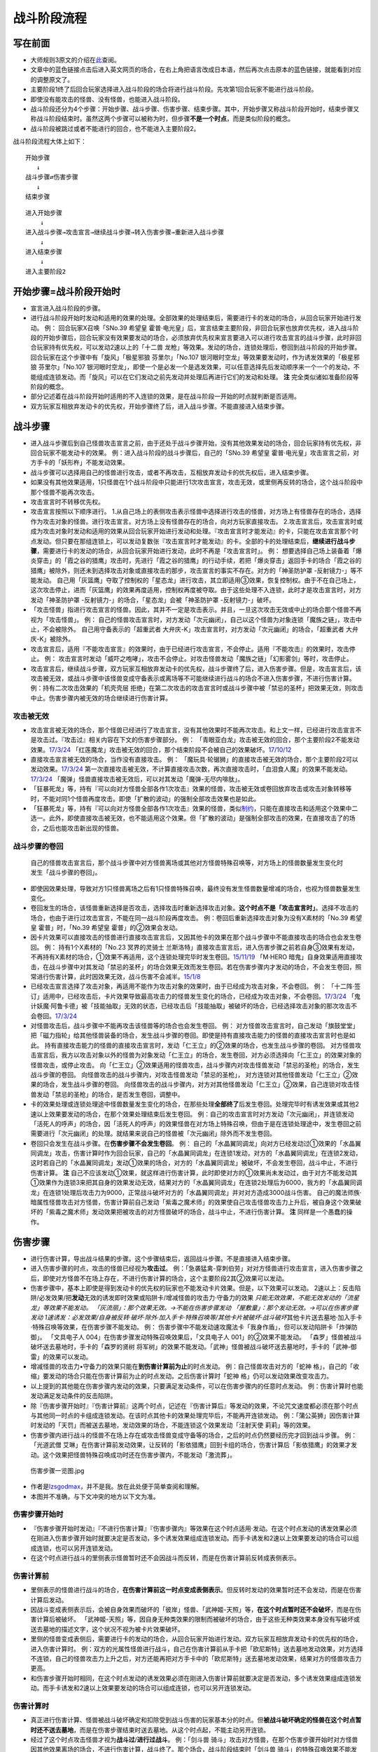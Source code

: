 .. _战斗阶段流程:

======
战斗阶段流程
======

写在前面
========

-  大师规则3原文的介绍在\ `此 <https://787012293.gitbooks.io/yugioh_master_rule_3/content/6/634.html>`__\ 查阅。

-  文章中的蓝色链接点击后进入英文网页的场合，在右上角把语言改成日本语，然后再次点击原本的蓝色链接，就能看到对应的调整原文了。

-  主要阶段1终了后回合玩家选择进入战斗阶段的场合将进行战斗阶段。先攻第1回合玩家不能进行战斗阶段。

-  即使没有能攻击的怪兽、没有怪兽，也能进入战斗阶段。

-  战斗阶段还分为4个步骤：开始步骤、战斗步骤、伤害步骤、结束步骤。其中，开始步骤又称战斗阶段开始时，结束步骤又称战斗阶段结束时。虽然这两个步骤可以被称为时，但步骤\ **不是一个时点**\ ，而是类似阶段的概念。

-  战斗阶段被跳过或者不能进行的回合，也不能进入主要阶段2。

战斗阶段流程大体上如下：

::

   开始步骤
      ↓
   战斗步骤⇄伤害步骤
      ↓  
   结束步骤

::

   进入开始步骤
       ↓
   进入战斗步骤→攻击宣言→继续战斗步骤→转入伤害步骤→重新进入战斗步骤
       ↓
   进入结束步骤
       ↓
   进入主要阶段2

开始步骤=战斗阶段开始时
=======================

-  宣言进入战斗阶段的步骤。

-  进行战斗阶段开始时发动和适用的效果的处理。全部效果的处理结束后，需要进行卡的发动的场合，从回合玩家开始进行发动。
   例： 回合玩家X召唤「SNo.39 希望皇
   霍普·电光皇」后，宣言结束主要阶段，非回合玩家也放弃优先权，进入战斗阶段的开始步骤后，回合玩家没有效果要发动的场合，必须放弃优先权来宣言要进入可以进行攻击宣言的战斗步骤，此时非回合玩家持有优先权，可以发动2速以上的「十二兽
   龙枪」等效果。发动的场合，连锁处理后，卷回到战斗阶段的开始步骤。
   回合玩家在这个步骤中有「旋风」「极星邪狼 芬里尔」「No.107
   银河眼时空龙」等效果要发动时，作为诱发效果的「极星邪狼
   芬里尔」「No.107
   银河眼时空龙」，即使一个是必发一个是选发效果，可以任意选择先后发动顺序来一个一个的发动，不能组成连锁发动。而「旋风」可以在它们发动之前先发动并处理后再进行它们的发动和处理。
   **注** 完全类似诸如准备阶段等阶段的概念。

-  部分记述着在战斗阶段开始时适用的不入连锁的效果，是在战斗阶段一开始的时点就判断是否适用。

-  双方玩家互相放弃发动卡的优先权，开始步骤终了后，进入战斗步骤。不能直接进入结束步骤。

战斗步骤
========

-  进入战斗步骤后到自己怪兽攻击宣言之前，由于还处于战斗步骤开始，没有其他效果发动的场合，回合玩家持有优先权，非回合玩家不能发动卡的效果。
   例：进入战斗阶段的战斗步骤后，自己的「SNo.39 希望皇
   霍普·电光皇」攻击宣言之前，对方手卡的「妖形杵」不能发动效果。

-  战斗步骤可以选择用自己的怪兽进行攻击，或者不再攻击，互相放弃发动卡的优先权后，进入结束步骤。

-  如果没有其他效果适用，1只怪兽在1个战斗阶段中只能进行1次攻击宣言，攻击无效，或里侧再反转的场合，这个战斗阶段中那个怪兽不能再次攻击。

-  攻击宣言时不转移优先权。

-  攻击宣言按照以下顺序进行。
   1.从自己场上的表侧攻击表示怪兽中选择进行攻击的怪兽，对方场上有怪兽存在的场合，选择作为攻击对象的怪兽。进行攻击宣言。对方场上没有怪兽存在的场合，向对方玩家直接攻击。
   2.攻击宣言后，攻击宣言时或成为攻击对象时发动和适用的效果从回合玩家开始进行发动和处理。『攻击宣言时才能发动』的卡，只能在攻击宣言那个时点发动。但只要在那组连锁上，可以发动复数张『攻击宣言时才能发动』的卡。全部的卡的处理结束后，\ **继续进行战斗步骤**\ ，需要进行卡的发动的场合，从回合玩家开始进行发动，此时不再是「攻击宣言时」。
   例：
   想要选择自己场上装备着「爆炎穿击」的「霞之谷的猎鹰」攻击时，先进行「霞之谷的猎鹰」的行动手续，若把「爆炎穿击」返回手卡的场合「霞之谷的猎鹰」被除外，则还未到选择攻击对象或直接攻击的那步，攻击宣言的事实不存在。对方的「神圣防护罩
   -反射镜力-」等不能发动。
   自己用「灰篮鹰」夺取了控制权的「星态龙」进行攻击，其立即适用③效果，恢复控制权。由于不在自己场上，这次攻击停止，进而「灰篮鹰」的效果再度适用，控制权再度被夺取。由于这些处理不入连锁，此时才是攻击宣言时，对方发动「神圣防护罩
   -反射镜力-」的场合，「星态龙」会被「神圣防护罩 -反射镜力-」破坏。

-  「攻击怪兽」指进行攻击宣言的怪兽。因此，其并不一定是攻击表示。并且，一旦这次攻击无效或中止的场合那个怪兽不再视为「攻击怪兽」。
   例：
   自己的怪兽攻击宣言时，对方发动「次元幽闭」，自己以这个怪兽为对象连锁「魔族之链」，攻击中止，不会被除外。
   自己用守备表示的「超重武者
   大弁庆-K」攻击宣言时，对方发动「次元幽闭」的场合，「超重武者
   大弁庆-K」被除外。

-  攻击宣言后，适用『不能攻击宣言』的效果时，由于已经进行攻击宣言，不会停止。适用『不能攻击』的效果时，攻击停止。
   例：
   攻击宣言时发动「威吓之咆哮」，攻击不会停止。对攻击怪兽发动「魔族之链」「幻影雾剑」等时，攻击停止。

-  攻击宣言后，继续战斗步骤，双方玩家互相放弃发动卡的优先权，战斗步骤终了后，进入伤害步骤。但是，攻击宣言后，该攻击被无效，或战斗步骤中该怪兽变成守备表示或离场等不可能继续进行战斗的场合不进入伤害步骤，不进行伤害计算。
   例：持有二次攻击效果的「机壳壳层
   拒绝」在第二次攻击的攻击宣言时或战斗步骤中被「禁忌的圣杯」把效果无效，则攻击中止。伤害步骤内被无效的场合继续进行伤害计算。

攻击被无效
----------

-  攻击宣言被无效的场合，那个怪兽已经进行了攻击宣言，没有其他效果时不能再次攻击。和上文一样，已经进行攻击宣言不是攻击过。『攻击过』相关内容在下文的伤害步骤部分。
   例：
   「青眼亚白龙」攻击被无效的回合，那个主要阶段2不能发动效果。\ `17/3/24 <https://www.db.yugioh-card.com/yugiohdb/faq_search.action?ope=5&fid=17833&keyword=&tag=-1>`__
   「红莲魔龙」攻击被无效的回合，那个结束阶段不会被自己的效果破坏。\ `17/10/12 <https://www.db.yugioh-card.com/yugiohdb/faq_search.action?ope=5&fid=7398&keyword=&tag=-1>`__

-  直接攻击宣言被无效的场合，当作没有直接攻击。 例：
   「魔玩具·轮锯狮」的直接攻击被无效的场合，那个主要阶段2可以发动效果。\ `17/3/24 <https://www.db.yugioh-card.com/yugiohdb/faq_search.action?ope=5&fid=15104&keyword=&tag=-1>`__
   第一次直接攻击被无效，不计算直接攻击次数，再次直接攻击时，「血泪食人魔」的效果不能发动。\ `17/3/24 <https://www.db.yugioh-card.com/yugiohdb/faq_search.action?ope=5&fid=9450&keyword=&tag=-1>`__
   「魔弹」怪兽直接攻击被无效后，可以对其发动「魔弹-无尽内啡肽」。

-  「狂暴死龙」等，持有『可以向对方怪兽全部各作1次攻击』效果的怪兽，攻击被无效或卷回放弃攻击或攻击对象转移等时，不能对同1个怪兽再度攻击。即使「扩散的波动」的强制全部攻击效果也是如此。

-  「狂暴死龙」等，持有『可以向对方怪兽全部各作1次攻击』效果的怪兽，类似\ `制约 <https://www.jianshu.com/p/ec812315a233>`__\ ，只能在直接攻击和适用这个效果中二选一。此外，即使直接攻击被无效，也不能适用这个效果。但「扩散的波动」是强制全部攻击的效果，在直接攻击了的场合，之后也能攻击新出现的怪兽。

战斗步骤的卷回
--------------

   自己的怪兽攻击宣言后，那个战斗步骤中对方怪兽离场或其他对方怪兽特殊召唤等，对方场上的怪兽数量发生变化时发生「战斗步骤的卷回」。

-  即使因效果处理，导致对方1只怪兽离场之后有1只怪兽特殊召唤，最终没有发生怪兽数量增减的场合，也视为怪兽数量发生变化。

-  卷回发生的场合，该怪兽重新选择是否攻击，选择攻击时重新选择攻击对象。\ **这个时点不是「攻击宣言时」**\ 。选择不攻击的场合，也由于进行过攻击宣言，不能在同一战斗阶段再度攻击。
   例：卷回后重新选择攻击对象为没有X素材的「No.39 希望皇
   霍普」时，「No.39 希望皇 霍普」的②效果会发动。

-  因卡片效果可以直接攻击的怪兽进行直接攻击宣言后，又因其他卡的效果在那个战斗步骤中不能直接攻击的场合也会发生卷回。
   例： 持有1个X素材的「No.23 冥界的灵骑士
   兰斯洛特」直接攻击宣言后，进入伤害步骤之前若自身③效果有发动，不再持有X素材的场合，①效果不再适用，这个连锁处理完毕时发生卷回。\ `15/11/19 <http://www.db.yugioh-card.com/yugiohdb/faq_search.action?ope=5&fid=11463&keyword=&tag=-1>`__
   「M·HERO
   暗鬼」自身效果适用直接攻击，在战斗步骤中对其发动「禁忌的圣杯」的场合效果无效而发生卷回。若在伤害步骤内才发动的场合，不会发生卷回，照常进行伤害计算，此时因效果无效，战斗伤害不会减半。\ `15/1/8 <http://www.db.yugioh-card.com/yugiohdb/faq_search.action?ope=5&fid=14807&keyword=&tag=-1>`__

-  已经攻击宣言选择了攻击对象，再适用不能作为攻击对象的效果时，由于已经成为攻击对象，不会卷回。
   例：
   「十二阵·签订」适用中，已经攻击后，卡片效果导致最高攻击力的怪兽发生变化的场合，已经成为攻击对象，不会卷回。\ `17/3/24 <https://www.db.yugioh-card.com/yugiohdb/faq_search.action?ope=5&fid=20160&keyword=&tag=-1>`__
   「鬼计妖魔·阿鲁卡德」被「技能抽取」无效的状态，已经攻击后「技能抽取」被破坏的场合，已经选择攻击对象的那次攻击不会卷回。\ `17/3/24 <https://www.db.yugioh-card.com/yugiohdb/faq_search.action?ope=5&fid=8383&keyword=&tag=-1>`__

-  对怪兽攻击后，战斗步骤中不能再攻击该怪兽等的场合也会发生卷回。 例：
   对方怪兽攻击宣言时，自己发动「旗鼓堂堂」把「磁力指轮」给其他怪兽装备的场合，发生战斗步骤的卷回。即使是持有直接攻击能力的怪兽的直接攻击宣言时也是如此。
   持有直接攻击能力的怪兽的直接攻击宣言时，发动「仁王立」的②效果的场合，也发生战斗步骤的卷回。
   对方怪兽攻击宣言后，我方以攻击对象以外的怪兽为对象发动「仁王立」的场合，发生卷回，对方必须选择向「仁王立」的效果对象的怪兽攻击，或停止攻击。
   向「仁王立」②效果适用的怪兽攻击，战斗步骤内对攻击怪兽发动「禁忌的圣枪」的场合，发生战斗步骤的卷回。
   向怪兽攻击的战斗步骤内，对攻击怪兽发动「禁忌的圣枪」，
   对方连锁对其他怪兽发动「仁王立」②效果的场合，发生战斗步骤的卷回。
   向怪兽攻击的战斗步骤内，对方对其他怪兽发动「仁王立」②效果，自己连锁对攻击怪兽发动「禁忌的圣枪」的场合，是否发生卷回，调整中。

-  卡的效果处理或连锁处理途中怪兽数量发生变化的场合，在那些处理\ **全部终了**\ 后发生卷回。处理完毕时有诱发效果或其他2速以上效果要发动的场合，在那个效果处理结束后发生卷回。
   例：自己的攻击宣言时对方发动「次元幽闭」，并连锁发动「活死人的呼声」的场合，因「活死人的呼声」的效果怪兽在对方场上特殊召唤，但由于是在连锁处理途中，发生卷回之前需要进行「次元幽闭」的处理。就结果来说自己的怪兽被「次元幽闭」除外而不发生卷回。

-  卷回只会发生在战斗步骤。在\ **伤害步骤不会发生卷回**\ 。 例：
   自己的「水晶翼同调龙」向对方已经发动过①效果的「水晶翼同调龙」攻击，伤害计算时作为回合玩家，自己的「水晶翼同调龙」在连锁1发动，对方的「水晶翼同调龙」在连锁2发动，这时若自己的「水晶翼同调龙」发动①效果的场合，对方的「水晶翼同调龙」被破坏，不会发生卷回，战斗中止，不进行伤害计算。
   **注**
   自己不应该发动①效果，就这样进行伤害计算，此时即使对方的①效果尚未发动过，由于对方不能发动其①效果作为连锁3来把其自身的效果发动无效，结果对方的「水晶翼同调龙」在连锁2处理后为6000，我方的「水晶翼同调龙」在连锁1处理后攻击力为9000，正常战斗破坏对方的「水晶翼同调龙」并对对方造成3000战斗伤害。
   自己的魔法师族·暗属性怪兽攻击对方怪兽，伤害计算前自己发动「紫毒之魔术师」的效果使自己攻击怪兽攻击力上升后，被自身这个效果破坏的「紫毒之魔术师」发动效果把被攻击的对方怪兽破坏的场合，战斗中止，不进行伤害计算。
   **注** 同样是一个愚蠢的操作。

伤害步骤
========

-  进行伤害计算，导出战斗结果的步骤。这个步骤结束后，返回战斗步骤。不是直接进入结束步骤。

-  进入伤害步骤的时点，攻击的怪兽已经视为\ **攻击过**\ 。
   例：「急袭猛禽-穿刺伯劳」对对方怪兽进行攻击宣言，进入伤害步骤之后，即使对方怪兽不在场上存在，不进行伤害计算的场合，这个主要阶段2其②效果可以发动。

-  伤害步骤中，基本上即使是得到发动卡的优先权的玩家也不能发动卡片效果。但是，以下效果可以发动。
   2速以上：反击陷阱/必发效果/把\ **发动**\ 无效的诱发即时效果或陷阱卡/增减怪兽的攻击力·守备力的效果
   *只能无效效果，不能无效发动的「流星龙」等效果不能发动。
   「灰流丽」：那个效果无效。→不能在伤害步骤发动
   「屋敷童」：那个发动无效。→可以在伤害步骤发动
   1速诱发：必发效果/自身被反转·破坏·除外·加入手卡·特殊召唤等/其他卡片被破坏·战斗破坏*\ 其他卡片送去墓地·加入手卡·特殊召唤等效果，在伤害步骤不能发动。
   例：
   伤害步骤中不能发动速攻魔法卡「我身作盾」，但可以发动陷阱卡「炸弹防御」。
   「文具电子人 004」在伤害步骤发动特殊召唤效果后，「文具电子人
   001」的②效果不能发动。
   「森罗」怪兽被战斗破坏送去墓地时，手卡的「森罗的贤树
   将军树」的效果不能发动。「武神」怪兽被战斗破坏送去墓地时，手卡的「武神-御雷」的效果可以发动。

-  增减怪兽的攻击力•守备力的效果只能在\ **到伤害计算前为止**\ 的时点发动。
   例：自己怪兽攻击对方的「蛇神
   格」，自己的「收缩」要发动的场合只能在伤害计算前为止的时点发动。之后伤害计算时「蛇神
   格」仍可以发动效果改变攻击力。

-  以上提到的其他能在伤害步骤内发动的效果，只要满足发动条件，可以在伤害步骤内的任意时点发动。
   例：伤害计算时也能发动满足发动条件的反击陷阱。

-  除『伤害步骤开始时』『伤害计算前』这两个时点，记述在『伤害计算后』等发动的效果，不论咒文速度都必须在那个时点与其他同一时点的卡组成连锁发动。在该时点其他卡的效果处理完毕后，不能再开连锁发动。
   例：「蒲公英狮」因伤害计算时发动的「天罚」而被送去墓地，发动效果的场合，不能连锁这个效果发动「注射天使
   莉莉」等的效果。

-  伤害步骤内进行战斗的怪兽不在场上存在或攻击怪兽变成守备等的场合，之后的时点仍然要经历完才回到战斗步骤。
   例：「光道武僧
   艾琳」在伤害计算前发动效果，让反转的「影依猎鹰」回到卡组的场合，伤害计算后「影依猎鹰」的效果才发动。这个效果把怪兽特殊召唤成功时还在伤害步骤内，不能发动「激流葬」。

.. figure:: http://upload-images.jianshu.io/upload_images/1898522-91af1eef0d53b16b.jpg?imageMogr2/auto-orient/strip%7CimageView2/2/w/1240
   :alt: 伤害步骤一览图.jpg

   伤害步骤一览图.jpg

-  作者是\ `lzsgodmax <https://www.baidu.com/p/lzsgodmax>`__\ ，并不是我。放在此处便于简单查阅和理解。

-  本图并不准确，与下文冲突的地方以下文为准。

伤害步骤开始时
--------------

-  『伤害步骤开始时发动』『不进行伤害计算』『伤害步骤内』等效果在这个时点适用·发动。在这个时点发动的诱发效果必须在刚进入伤害步骤开始时就要决定是否发动，多个诱发效果组成连锁发动。而手卡诱发和2速以上效果要发动的场合可以组成连锁，也可以另开连锁发动。

-  在这个时点进行战斗的里侧表示怪兽暂时还不会因战斗而反转，而是在伤害计算前反转成表侧表示。

伤害计算前
----------

-  里侧表示的怪兽进行战斗的场合，\ **在伤害计算前这一时点变成表侧表示**\ 。但反转时发动的效果暂时还不会发动，而是在伤害计算后发动。

-  因战斗变成表侧表示后，会被自身效果而破坏的「彼岸」怪兽、「武神姬-天照」等，\ **在这个时点暂时还不会破坏**\ ，而是在伤害计算后被破坏。
   「武神姬-天照」等，因自身无种类效果的限制而被破坏的场合，由于这些无种类效果本身没有写破坏或送去墓地的描述文字，这个状况不视为被卡片效果破坏。

-  里侧的怪兽变成表侧后，需要进行卡的发动的场合，从回合玩家开始进行发动。双方玩家互相放弃发动卡的优先权的场合，进入伤害计算时。
   例：双方的光属性怪兽进行战斗，自己在伤害计算前从手卡把「欧尼斯特」送去墓地发动效果，对方选择不连锁，自己的怪兽攻击力上升之后，对方还能再把对方手卡中的「欧尼斯特」送去墓地发动效果，结果对方的怪兽攻击力更高。

-  和伤害步骤开始时相同，在这个时点发动的诱发效果必须在刚进入伤害计算前就要决定是否发动，多个诱发效果组成连锁发动。而手卡诱发和2速以上效果要发动的场合可以组成连锁，也可以另开连锁发动。

伤害计算时
----------

-  真正进行伤害计算、怪兽被战斗破坏确定和扣除受到战斗伤害的玩家基本分的时点。但\ **被战斗破坏确定的怪兽在这个时点暂时还不送去墓地**\ ，而是在伤害步骤结束时送去墓地。从这个时点起，不能主动另开连锁。

-  经过了这个时点攻击怪兽才视为\ **战斗过**/**进行过战斗**\ 。
   例：「剑斗兽
   骑斗」攻击对方怪兽，在那个伤害步骤开始时对方怪兽因其他效果离场的场合，不进行伤害计算，战斗终了。那个场合，战斗阶段结束时「剑斗兽
   骑斗」的特殊召唤效果不能发动。

-  伤害计算时，攻击力变化效果的处理按以下的顺序进行：
   1.检查不入连锁影响攻击力·守备力的效果。
   例：「真帝王领域」「混沌的使者」等。\ **这类效果基本上只适用1次**\ 。
   但部分卡如「地球巨人 盖亚板块」「邪神
   神之化身」等，必须在最后适用，具体计算方法见\ `攻守计算 <https://www.jianshu.com/p/e16e5ac1e5af>`__\ 中的最后一段。
   2.在伤害计算时发动的效果组成连锁发动并处理。
   3.再次检查是否有其他满足条件的不入连锁影响攻击力·守备力的效果。
   例：在进入伤害计算时不满足「摩天楼」的适用条件，发动了卡片效果后变得满足的场合，「摩天楼」的效果适用。

-  进行伤害计算的结算 >
   对方怪兽攻击表示的场合，将攻击怪兽的攻击力与攻击对象怪兽的攻击力进行比较，其中攻击力高的怪兽给予对方玩家那个差值的伤害。而且，攻击力低的怪兽在那个伤害步骤结束时的时点破坏。攻击力相同的场合都不给予战斗伤害，在那个伤害步骤结束时的时点双方怪兽战斗破坏。
   对方怪兽守备表示的场合，将攻击怪兽的攻击力与攻击对象怪兽的守备力进行比较，攻击力高的场合，守备力低的怪兽在那个伤害步骤结束时的时点破坏。守备力高的场合，给予攻击玩家那个差值的伤害。攻击力和守备力相同的场合都不给予战斗伤害，怪兽都不破坏。
   直接攻击对方玩家的场合，给予对方玩家攻击怪兽的攻击力数值的战斗伤害。
   双方攻击力为0的攻击表示怪兽进行战斗的场合，双方玩家都不受到战斗伤害，怪兽都不破坏。

例：自己用守备表示的「超重武者
大弁庆-K」攻击对方场上攻击力为3500的怪兽，则都被战斗破坏送去墓地。

-  「禁忌的圣典」的『那次战斗的伤害计算用原本的攻击力·守备力进行』的效果，\ **直接改变了伤害计算的结算方式**\ ，即把上述的结算方式表述中的攻击力·守备力全部用原本攻击力·原本守备力替换掉就是新的结算方式。并不是改变怪兽的现有攻击力·守备力。
   例： 「合神龙 蒂迈欧」与「青眼白龙」战斗，伤害计算时「合神龙
   蒂迈欧」的效果在连锁1发动，「禁忌的圣典」在连锁2发动的场合，「合神龙
   蒂迈欧」不受其效果影响，效果不会被无效，但因伤害计算的结算方式改变，「合神龙
   蒂迈欧」在伤害计算时的攻击力·守备力虽然是3000/3000，但伤害计算用0/0进行，结果被战斗破坏，受到3000战斗伤害。
   「超重武者
   大弁庆-K」在伤害步骤内的伤害计算之前被「禁忌的圣典」「禁忌的圣杯」等把效果无效的场合，守备表示的怪兽无法进行攻击而战斗中止，不进行伤害计算。
   「超重武者 大弁庆-K」与「翻弄敌人的精灵剑士」进行战斗，「超重武者
   大弁庆-K」用3500当作攻击力使用进行伤害计算，「翻弄敌人的精灵剑士」不会被这次战斗破坏。

-  因怪兽的战斗给予对方基本分的伤害称为战斗伤害。守备表示的怪兽给予对方玩家的伤害也是战斗伤害。

-  记载了『给与对方战斗伤害』『对方承受战斗伤害』的效果给予的伤害视为战斗伤害。不视为效果伤害。

-  战斗伤害发生后，攻击力·守备力低的那个怪兽\ **确定被战斗破坏**\ ，其永续效果不再适用。「冥界的魔王
   哈·迪斯」等的效果在这时适用。此外，记载了『这张卡被破坏的场合，可以作为代替』的效果也在这时适用，适用的场合视为没有被破坏，实际代替破坏而进行的行为发生在伤害计算后。
   例： 「娱乐法师 秋千魔术家」被伤害计算时攻击力变成5000的「SNo.39
   希望皇
   霍普·电光皇」战斗破坏时，是先计算战斗伤害，为2500，此时由于还未确定被战斗破坏，永续效果仍适用中，不受这次战斗伤害。伤害结算之后，「娱乐法师
   秋千魔术家」确定被战斗破坏，永续效果不再适用。

伤害计算后
----------

-  依照伤害计算时的结果，进行效果的发动和处理的时点。

-  『伤害计算后』『给与对方战斗伤害时』『反转时/场合』发动的效果组成连锁发动并处理。不能主动另开连锁。

-  基本上「彼岸」怪兽、「武神姬-天照」等自坏在这个时点适用。

-  虽然这个时点怪兽还未送去墓地，但确定被战斗破坏的怪兽不能在这个时点发动\ **选发的诱发即时效果**\ 。此外，也不能成为效果的对象，而不取对象的效果仍然会适用，已经在之前适用的「禁忌的圣杯」等效果也持续适用。
   例：持有「十二兽 马剑」「十二兽 蛇笞」作为X素材，攻击力2800的「十二兽
   龙枪」把攻击表示的「神影依
   舍金纳迦」战斗破坏的伤害计算后，发动除外效果的场合，「神影依
   舍金纳迦」不能连锁发动其①效果。
   特别的，「龙星的九支」在这个时点发动的场合不能选确定被战斗破坏的怪兽，自己只有确定被战斗破坏的怪兽时不能发动。

-  在这个时点被战斗破坏确定的怪兽因卡的效果离场时，不视为被战斗破坏。
   例：持有「十二兽 马剑」「十二兽 蛇笞」作为X素材，攻击力2800的「十二兽
   龙枪」把攻击表示的「神影依
   舍金纳迦」战斗破坏的伤害计算后发动除外效果，「神影依
   舍金纳迦」被效果除外，不视为被战斗破坏，在伤害步骤结束时不能发动「炼装反击」。

-  在这个时点被战斗破坏确定的怪兽不能被选发的效果改变表示形式，是否会因不入连锁的效果改变表示形式，调整中。17/2/13
   例：
   「尤尼科之影灵衣」被「龙破坏之剑士-破坏剑士」战斗破坏，伤害计算后是否会因「破戒蛮龙-破坏龙」「龙破坏之剑士-破坏剑士」的效果变成守备表示，调整中。
   自己「地中族」怪兽被「天空骑士
   珀耳修斯」战斗破坏，伤害计算后「天空骑士
   珀耳修斯」的效果发动，若自己场上只有这1只「地中族」怪兽，则不能连锁发动手牌「地中族妖魔」的效果。

-  代替破坏相关的效果在这个时点那些作为代替需要进行的行动开始处理。且作为不入连锁的处理，在\ **伤害计算后一开始就要处理**\ 这些行动。
   例： 「No.101
   寂静荣誉方舟骑士」被战斗破坏，在伤害计算后作为代替把1个X素材取除。
   装备着「A-突击核」的怪兽被持有「十二兽 蛇笞」作为X素材的「十二兽
   龙枪」战斗破坏，在伤害计算后「A-突击核」的效果强制适用代替战斗破坏而自身被效果破坏送去墓地，此时「十二兽
   蛇笞」赋予「十二兽
   龙枪」的效果强制发动，「A-突击核」要发动效果的场合作为连锁2发动，那个失去装备而开始受到怪兽的效果影响的怪兽被除外。

伤害步骤结束时
--------------

-  战斗破坏的怪兽送去墓地的时点。

-  『这张卡被战斗破坏送去墓地时』『这张卡战斗破坏对方怪兽时』发动的效果组成连锁发动并处理。不能主动另开连锁。

-  『直到伤害步骤结束时』适用的效果，直到伤害步骤结束时全部的卡片的发动和处理终了为止都适用。
   例：
   对方的「古代的机械巨龙」把自己的「杀手番茄」战斗破坏送去墓地，其效果发动，把「终末之骑士」特殊召唤并发动效果的场合，此时还是伤害步骤结束时，自己不能连锁反击陷阱卡。
   **注** 只有表侧表示的诱发类效果才能这样在伤害步骤内强行开连锁。
   自己用「星态龙」直接攻击宣言时，对方发动「神圣防护罩
   -反射镜力-」，并连锁发动「消战者」的效果的场合，由于结算连锁时先因为「消战者」的效果进入了结束步骤，攻击被中止，「星态龙」的『这张卡直到伤害步骤结束时不受这张卡以外的卡的效果影响』效果在战斗终止后停止适用，因此在连锁1处理时会被「神圣防护罩
   -反射镜力-」破坏。

-  伤害步骤结束时这个时点不存在的场合，在『伤害步骤结束时』发动·适用的效果不能发动·适用。
   例：
   「电动刃虫」直接攻击，对方在伤害计算后发动「闪光弹」而直接进入结束阶段，则「电动刃虫」的效果不能发动。
   两只怪兽进行战斗，伤害计算后因效果把另一方手卡的「招财猫王」送去墓地的场合，由于「招财猫王」的效果会直接进入结束阶段，而若不存在伤害步骤结束时会导致被战斗破坏的怪兽没有时点送去墓地，因此目前裁定是「招财猫王」的效果与其他诱发效果不同，必须延后到伤害步骤结束时才会发动。

-  伤害步骤结束时的处理终了后，再次进入战斗步骤。那之后，不再进行攻击的场合从战斗步骤进入结束步骤。不能直接从伤害步骤进入结束步骤。
   理论上步骤的过渡在上一步骤的最后的时点应当有优先权转移，但伤害步骤向战斗步骤过渡时由于在伤害步骤结束时只能主动组成1组连锁，即不存在优先权转移。
   例：「妖形杵」的①效果在对方回合战斗步骤内，没有其他效果发动导致能连锁的场合，要发动时只能在以下时点发动
   1.对方进行攻击宣言时
   2.对方攻击宣言之后，伤害步骤之前的时点，此时还是战斗步骤内。
   对方怪兽攻击之前，是战斗步骤开始，没有优先权的转移，不能发动其效果。

效果处理中进行伤害计算
----------------------

-  「我我我侍」等效果，在效果处理中进入伤害步骤，历经伤害步骤开始时、伤害计算前、伤害计算时后处理完毕。由于游戏王的基本规则，效果处理途中没法插入发动卡片效果，因此这类效果处理时，从伤害步骤开始时到伤害计算时为止的效果都不能发动，不入连锁的效果正常适用。这类效果处理完毕后开始处理剩余的连锁，整个连锁处理完毕后，进入这次伤害步骤的伤害计算后和伤害步骤结束时。
   例： 对方的怪兽攻击宣言时，我方的「No.38 希望魁龙
   银河巨神」发动效果转移攻击对象为自身进行伤害计算的场合，「欧尼斯特」「禁忌的圣典」等的效果不能发动，「猪突猛进」「摩天楼」的效果会适用。
   自己的「绝望神 安提霍普」攻击宣言时，对方发动「神圣防护罩
   -反射镜力-」，自己连锁发动「绝望神
   安提霍普」的②效果，对方连锁发动手卡的「工作列车
   红色信号」的效果的场合，「绝望神 安提霍普」与「工作列车
   红色信号」先进行伤害计算，连锁2处理时原本的\ **那次战斗**\ 已经中止，「绝望神
   安提霍普」的效果不再适用，在连锁1处理时被破坏。
   自己场上存在「螺旋枪杀」，自己的「天翔之龙骑士
   盖亚」攻击宣言时，对方在连锁2以上发动「我我我侍」等的效果的场合，在这组连锁处理完毕时，进入这次战斗的伤害计算后，「螺旋枪杀」的效果在这个时点发动。

-  由于在连锁处理完毕时才进入这次战斗的伤害计算后和伤害步骤结束时，在连锁2以上发生伤害计算的场合，『战斗破坏怪兽送去墓地时才能发动』的效果不会错过时点。
   例：「黑羽-苍炎之修罗」在连锁2以上与「我我我侍」进行战斗，在这组连锁处理完毕时，「我我我侍」被战斗破坏送去墓地，「黑羽-苍炎之修罗」的效果可以发动。

-  由于处理完连锁的时点就进入伤害步骤，这个时点要发动效果的场合，必须在伤害步骤也能发动。
   例：对方怪兽攻击宣言时，连锁1发动「我我我侍」的②效果，
   连锁2发动「齿轮齿轮齿轮」，在连锁处理后不能发动墓地「文具电子人
   001」的效果。

-  被战斗破坏时代替破坏的场合，和正常的伤害步骤一样，代替破坏适用在效果处理中的伤害计算时，而进行的动作发生在连锁处理完毕时的伤害计算后。

-  连锁处理完毕时按照时点顺序先进入伤害计算后，处理完要发动的效果后，再进入伤害步骤结束时处理要发动的效果，然后回到战斗步骤。

-  「英豪挑战者 千刀兵」「超念导体
   比蒙巨兽」「异次元的女战士」等『受到战斗伤害时才能发动』『进行过战斗时才能发动』的效果，不会因连锁2以上进行伤害计算而错过时点。17/2/13

结束步骤=战斗阶段结束时
=======================

-  战斗阶段终了的步骤。

-  「消战者」等『战斗阶段结束』的效果处理的场合，进入结束步骤。并不是直接进入主要阶段2。

-  和开始步骤一样，需要进行卡的发动的场合，从回合玩家开始进行发动。有需要在结束步骤发动和适用的效果的场合，基本上从回合玩家开始进行处理。而且，如果要发动「旋风」等发动时机任意的卡片·效果，可以由玩家自行决定发动•处理的先后顺序。

-  『直到战斗阶段结束时』或『战斗阶段中』适用的效果，直到双方玩家互相放弃发动卡的优先权且全部的卡的处理终了为止都适用。

-  双方玩家互相放弃发动卡的优先权，结束步骤终了后，开始进行主要阶段2。

以下是广告
==========

FW战队招新群：462083346 有其他疑问可加qq群：768881279
